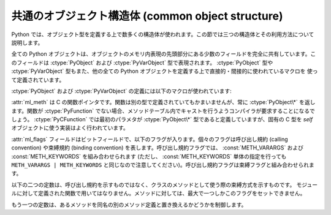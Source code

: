 .. highlightlang:: c

.. _common-structs:

共通のオブジェクト構造体 (common object structure)
==================================================

Python では、オブジェクト型を定義する上で数多くの構造体が使われます。この節では三つの構造体とその利用方法について説明します。

全ての Python オブジェクトは、オブジェクトのメモリ内表現の先頭部分にある少数のフィールドを完全に共有しています。このフィールドは
:ctype:`PyObject` および :ctype:`PyVarObject` 型で表現されます。 :ctype:`PyObject` 型や
:ctype:`PyVarObject` 型もまた、他の全ての Python  オブジェクトを定義する上で直接的・間接的に使われているマクロを
使って定義されています。


.. ctype:: PyObject

   全てのオブジェクト型はこの型を拡張したものです。この型には、あるオブジェクトに対するオブジェクトとしてのポインタを Python
   から扱う必要がある際に必要な情報が入っています。通常に "リリースされている" ビルドでは、この構造体にはオブジェクトの
   参照カウントと、オブジェクトに対応する型オブジェクトだけが入っています。

   ``PyObject_HEAD`` マクロ展開で定義されているフィールドに対応します。


.. ctype:: PyVarObject

   :ctype:`PyObject` を拡張して、 :attr:`ob_size` フィールドを追加したものです。この構造体は、 *長さ (length)*
   の概念を持つオブジェクトだけに対して使います。この型が Python/C API で使われることはほとんどありません。
   ``PyObject_VAR_HEAD`` マクロ展開で定義されているフィールドに対応します。

:ctype:`PyObject` および :ctype:`PyVarObject` の定義には以下のマクロが使われています:


.. cmacro:: PyObject_HEAD

   :ctype:`PyObject` 型のフィールド宣言に展開されるマクロです;  可変でない長さを持つオブジェクトを表現する新たな型を宣言する
   場合に使います。展開によってどのフィールドが宣言されるかは、 :cmacro:`Py_TRACE_REFS` の定義に依存します。
   デフォルトでは、 :cmacro:`Py_TRACE_REFS` は定義されておらず、 :cmacro:`PyObject_HEAD`
   は以下のコードに展開されます::

      Py_ssize_t ob_refcnt;
      PyTypeObject *ob_type;

   :cmacro:`Py_TRACE_REFS` が定義されている場合、以下のように展開されます::

      PyObject *_ob_next, *_ob_prev;
      Py_ssize_t ob_refcnt;
      PyTypeObject *ob_type;


.. cmacro:: PyObject_VAR_HEAD

   マクロです。 :ctype:`PyVarObject` 型のフィールド宣言に展開されるマクロです;
   インスタンスによって可変の長さを持つオブジェクトを表現する新たな型を宣言する場合に使います。マクロは常に以下のように展開されます::

      PyObject_HEAD
      Py_ssize_t ob_size;

   マクロ展開結果の一部に :cmacro:`PyObject_HEAD` が含まれており、 :cmacro:`PyObject_HEAD`
   の展開結果は :cmacro:`Py_TRACE_REFS` の定義に依存します。


.. cmacro:: PyObject_HEAD_INIT


.. ctype:: PyCFunction

   ほとんどの Python の呼び出し可能オブジェクトを C で実装する際に用いられている関数の型です。この型の関数は二つの
   :ctype:`PyObject\*` 型パラメタをとり、 :ctype:`PyObject\*` 型の値を返します。戻り値を *NULL* にする場合、
   例外をセットしておかなければなりません。 *NULL* でない値を返す場合、戻り値は Python に関数の戻り値として公開される値として解釈されます。
   この型の関数は新たな参照を返さなければなりません。


.. ctype:: PyMethodDef

   拡張型のメソッドを記述する際に用いる構造体です。この構造体には 4 つのフィールドがあります:

   +------------------+-------------+----------------------------------------------+
   | フィールド       | C データ型  | 意味                                         |
   +==================+=============+==============================================+
   | :attr:`ml_name`  | char \*     | メソッド名                                   |
   +------------------+-------------+----------------------------------------------+
   | :attr:`ml_meth`  | PyCFunction | C 実装へのポインタ                           |
   +------------------+-------------+----------------------------------------------+
   | :attr:`ml_flags` | int         | 呼び出しをどのように行うかを示すフラグビット |
   +------------------+-------------+----------------------------------------------+
   | :attr:`ml_doc`   | char \*     | docstring の内容を指すポインタ               |
   +------------------+-------------+----------------------------------------------+

:attr:`ml_meth` は C の関数ポインタです。関数は別の型で定義されていてもかまいませんが、常に  :ctype:`PyObject\*`
を返します。関数が :ctype:`PyFunction` でない場合、メソッドテーブル内でキャストを行うようコンパイラが要求することになるでしょう。
:ctype:`PyCFunction` では最初のパラメタが :ctype:`PyObject\*` 型であると定義していますが、固有の C 型を
*self* オブジェクトに使う実装はよく行われています。

:attr:`ml_flags` フィールドはビットフィールドで、以下のフラグが入ります。個々のフラグは呼び出し規約 (calling convention)
や束縛規約 (binding convention) を表します。呼び出し規約フラグでは、 :const:`METH_VARARGS` および
:const:`METH_KEYWORDS` を組み合わせられます (ただし、 :const:`METH_KEYWORDS` 単体の指定を行っても
``METH_VARARGS | METH_KEYWORDS`` と同じなので注意してください)。呼び出し規約フラグは束縛フラグと組み合わせられます。


.. data:: METH_VARARGS

   :ctype:`PyCFunction` 型のメソッドで典型的に使われる呼び出し規約です。関数は :ctype:`PyObject\*`
   型の引数値を二つ要求します。最初の引数はメソッドの *self* オブジェクトです; モジュール関数の場合、 :cfunc:`Py_InitModule4`
   に与えることになる値が入ります (*NULL* にすると :cfunc:`Py_InitModule` が使われます)。第二のパラメタ (よく *args*
   と呼ばれます) は、全ての引数を表現するタプルオブジェクトです。パラメタは通常、 :cfunc:`PyArg_ParseTuple` や
   :cfunc:`PyArg_UnpackTuple` で処理されます。


.. data:: METH_KEYWORDS

   このフラグを持つメソッドは :ctype:`PyCFunctionWithKeywords`
   型でなければなりません。 :ctype:`PyCFunctionWithKeywords` は三つのパラメタ:*self* 、 *args* 、
   およびキーワード引数全てからなる辞書、を要求します。このフラグは通常 :const:`METH_VARARGS` と組み合わされ、パラメタは
   :cfunc:`PyArg_ParseTupleAndKeywords` で処理されます。


.. data:: METH_NOARGS

   引数のないメソッドは、 :const:`METH_NOARGS` フラグをつけた場合、必要な引数が指定されているかをチェックしなくなります。こうしたメソッドは
   :ctype:`PyCFunction` 型でなくてはなりません。オブジェクトのメソッドに使った場合、第一のパラメタは ``self``
   になり、オブジェクトインスタンスへの参照を保持することになります。いずれにせよ、第二のパラメタは *NULL* になります。


.. data:: METH_O

   単一のオブジェクト引数だけをとるメソッドは、 :cfunc:`PyArg_ParseTuple` を引数 ``"O"`` にして呼び出す代わりに、
   :const:`METH_O` フラグつきで指定できます。メソッドは :ctype:`PyCFunction` 型で、 *self*
   パラメタと単一の引数を表現する :ctype:`PyObject\*` パラメタを伴います。


.. data:: METH_OLDARGS

   この呼び出し規約は撤廃されました。メソッドは :ctype:`PyCFunction` 型でなければなりません。第二引数は、引数がない場合には
   *NULL* 、単一の引数の場合にはその引数オブジェクト、複数個の引数の場合には引数オブジェクトからなるタプルです。この呼び出し規約を使うと、複数個の
   引数の場合と、単一のタプルが唯一引数の場合を区別できなくなってしまいます。

以下の二つの定数は、呼び出し規約を示すものではなく、クラスのメソッドとして使う際の束縛方式を示すものです。
モジュールに対して定義された関数で用いてはなりません。メソッドに対しては、最大で一つしかこのフラグをセットできません。


.. data:: METH_CLASS

   .. index:: builtin: classmethod

   メソッドの最初の引数には、型のインスタンスではなく型オブジェクトが渡されます。このフラグは組み込み関数 :func:`classmethod`
   を使って生成するのと同じ *クラスメソッド (class method)* を生成するために使われます。

   .. versionadded:: 2.3


.. data:: METH_STATIC

   .. index:: builtin: staticmethod

   メソッドの最初の引数には、型のインスタンスではなく *NULL* が渡されます。このフラグは、 :func:`staticmethod`
   を使って生成するのと同じ *静的メソッド (static method)* を生成するために使われます。

   .. versionadded:: 2.3

もう一つの定数は、あるメソッドを同名の別のメソッド定義と置き換えるかどうかを制御します。


.. data:: METH_COEXIST

   メソッドを既存の定義を置き換える形でロードします。 *METH_COEXIST* を指定しなければ、デフォルトの設定にしたがって、
   定義が重複しないようスキップします。スロットラッパはメソッドテーブルよりも前にロードされるので、例えば *sq_contains* スロットは
   ラップしているメソッド :meth:`__contains__` を生成し、同名の PyCFunction のロードを阻止します。このフラグを定義すると、
   PyCFunction はラッパオブジェクトを置き換える形でロードされ、スロットと連立します。 PyCFunctions の呼び出しはラッパオブジェクトの
   呼び出しよりも最適化されているので、こうした仕様が便利になります。

   .. versionadded:: 2.4


.. cfunction:: PyObject* Py_FindMethod(PyMethodDef table[], PyObject *ob, char *name)

   C で実装された拡張型の束縛メソッドオブジェクトを返します。 :cfunc:`PyObject_GenericGetAttr` 関数を使わない
   :attr:`tp_getattro` や :attr:`tp_getattr` ハンドラを実装する際に便利です。

